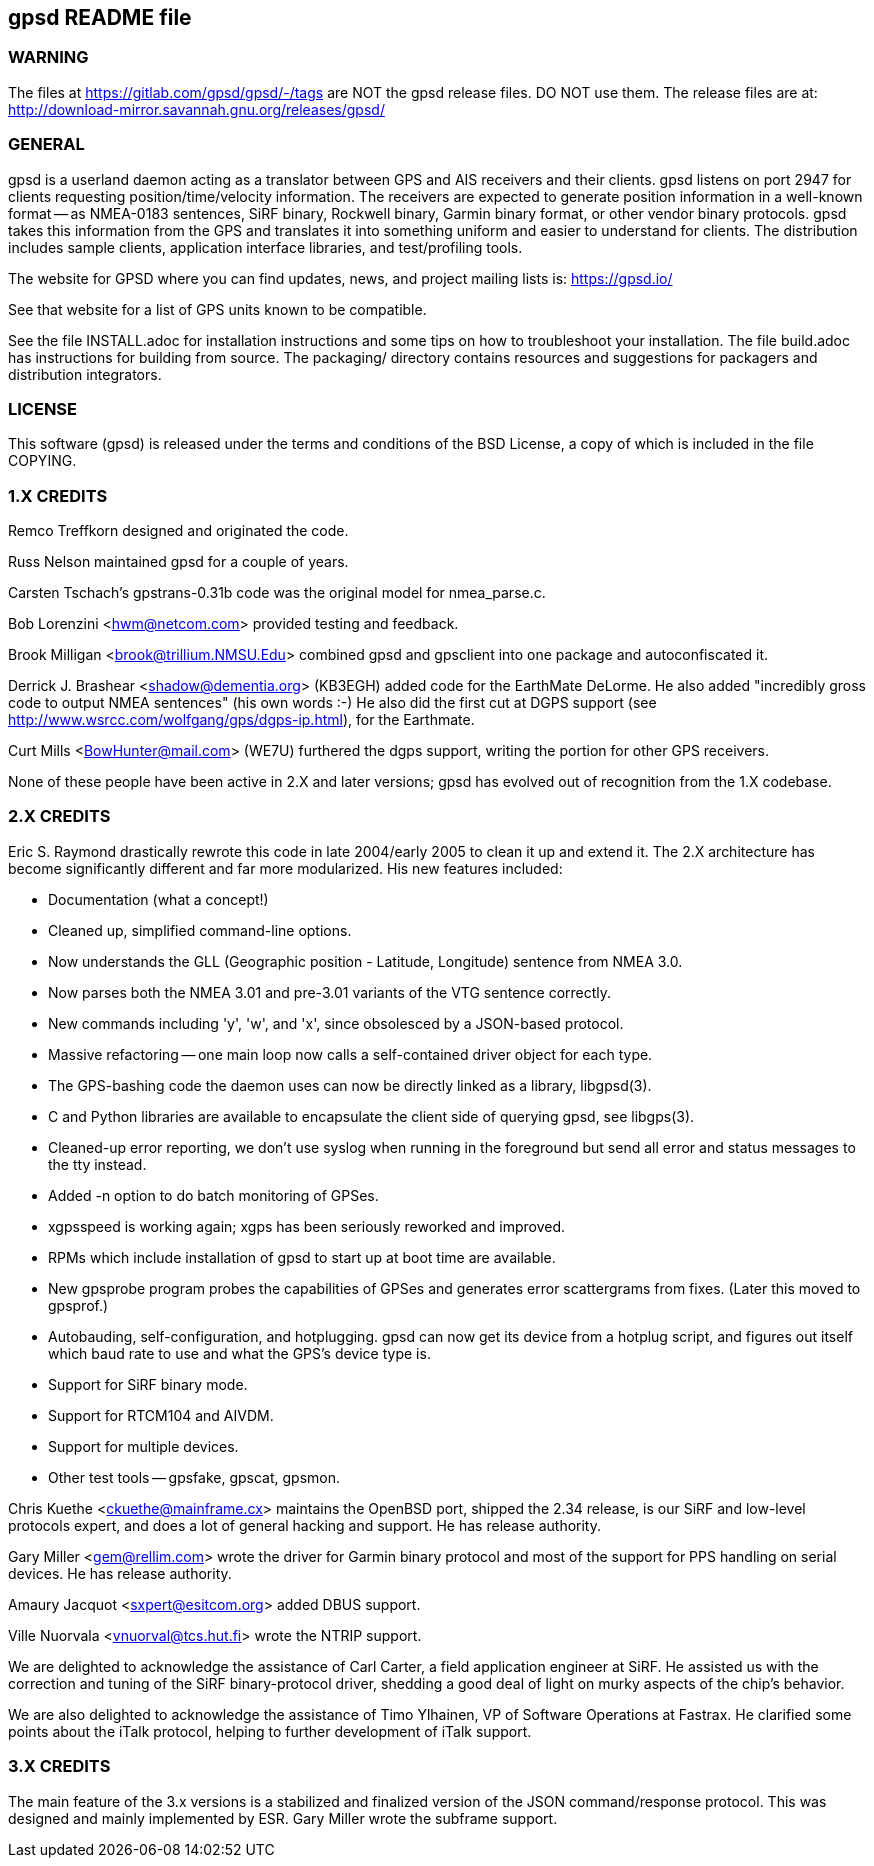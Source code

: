 gpsd README file
----------------

WARNING
~~~~~~~

The files at https://gitlab.com/gpsd/gpsd/-/tags are NOT the gpsd
release files.  DO NOT use them.  The release files are at:
    http://download-mirror.savannah.gnu.org/releases/gpsd/

GENERAL
~~~~~~~

gpsd is a userland daemon acting as a translator between GPS and
AIS receivers and their clients. gpsd listens on port 2947 for clients
requesting position/time/velocity information.  The receivers are
expected to generate position information in a well-known format -- as
NMEA-0183 sentences, SiRF binary, Rockwell binary, Garmin binary
format, or other vendor binary protocols.  gpsd takes this
information from the GPS and translates it into something uniform and
easier to understand for clients.  The distribution includes sample
clients, application interface libraries, and test/profiling tools.

The website for GPSD where you can find updates, news, and
project mailing lists is: https://gpsd.io/

See that website for a list of GPS units known to be compatible.

See the file INSTALL.adoc for installation instructions and some tips on
how to troubleshoot your installation.  The file build.adoc has
instructions for building from source.  The packaging/ directory
contains resources and suggestions for packagers and distribution
integrators.

LICENSE
~~~~~~~

This software (gpsd) is released under the terms and conditions of the BSD
License, a copy of which is included in the file COPYING.

1.X CREDITS
~~~~~~~~~~~

Remco Treffkorn designed and originated the code.

Russ Nelson maintained gpsd for a couple of years.

Carsten Tschach's gpstrans-0.31b code was the original model for nmea_parse.c.

Bob Lorenzini <hwm@netcom.com> provided testing and feedback.

Brook Milligan <brook@trillium.NMSU.Edu> combined gpsd and gpsclient
into one package and autoconfiscated it.

Derrick J. Brashear <shadow@dementia.org> (KB3EGH) added code for the
EarthMate DeLorme. He also added "incredibly gross code to output
NMEA sentences" (his own words :-) He also did the first cut at
DGPS support (see http://www.wsrcc.com/wolfgang/gps/dgps-ip.html),
for the Earthmate.

Curt Mills <BowHunter@mail.com> (WE7U) furthered the dgps support,
writing the portion for other GPS receivers.

None of these people have been active in 2.X and later versions; gpsd
has evolved out of recognition from the 1.X codebase.

2.X CREDITS
~~~~~~~~~~~

Eric S. Raymond drastically rewrote this code in late 2004/early 2005
to clean it up and extend it.  The 2.X architecture has become
significantly different and far more modularized. His new features
included:

   * Documentation (what a concept!)
   * Cleaned up, simplified command-line options.
   * Now understands the GLL (Geographic position - Latitude, Longitude)
     sentence from NMEA 3.0.
   * Now parses both the NMEA 3.01 and pre-3.01 variants of the VTG sentence
     correctly.
   * New commands including 'y', 'w', and 'x', since obsolesced by a
     JSON-based protocol.
   * Massive refactoring -- one main loop now calls a self-contained
     driver object for each type.
   * The GPS-bashing code the daemon uses can now be directly linked as a
     library, libgpsd(3).
   * C and Python libraries are available to encapsulate the client side of
     querying gpsd, see libgps(3).
   * Cleaned-up error reporting, we don't use syslog when running in the foreground
     but send all error and status messages to the tty instead.
   * Added -n option to do batch monitoring of GPSes.
   * xgpsspeed is working again; xgps has been seriously reworked and improved.
   * RPMs which include installation of gpsd to start up at boot time
     are available.
   * New gpsprobe program probes the capabilities of GPSes and generates
     error scattergrams from fixes.  (Later this moved to gpsprof.)
   * Autobauding, self-configuration, and hotplugging.  gpsd can now get
     its device from a hotplug script, and figures out itself which baud
     rate to use and what the GPS's device type is.
   * Support for SiRF binary mode.
   * Support for RTCM104 and AIVDM.
   * Support for multiple devices.
   * Other test tools -- gpsfake, gpscat, gpsmon.

Chris Kuethe <ckuethe@mainframe.cx> maintains the OpenBSD port, shipped
the 2.34 release, is our SiRF and low-level protocols expert, and does a
lot of general hacking and support.  He has release authority.

Gary Miller <gem@rellim.com> wrote the driver for Garmin binary protocol
and most of the support for PPS handling on serial devices. He has release
authority.

Amaury Jacquot <sxpert@esitcom.org> added DBUS support.

Ville Nuorvala <vnuorval@tcs.hut.fi> wrote the NTRIP support.

We are delighted to acknowledge the assistance of Carl Carter, a field
application engineer at SiRF.  He assisted us with the correction and
tuning of the SiRF binary-protocol driver, shedding a good deal of
light on murky aspects of the chip's behavior.

We are also delighted to acknowledge the assistance of Timo Ylhainen, VP of
Software Operations at Fastrax. He clarified some points about
the iTalk protocol, helping to further development of iTalk support.

3.X CREDITS
~~~~~~~~~~~

The main feature of the 3.x versions is a stabilized and finalized
version of the JSON command/response protocol. This was designed and mainly
implemented by ESR.  Gary Miller wrote the subframe support.
